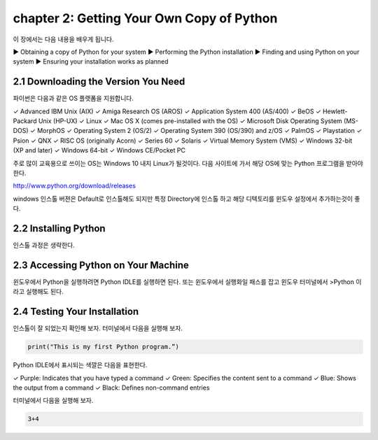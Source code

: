 chapter 2: Getting Your Own Copy of Python
=============================================

이 장에서는 다음 내용을 배우게 됩니다.

▶ Obtaining a copy of Python for your system
▶ Performing the Python installation
▶ Finding and using Python on your system
▶ Ensuring your installation works as planned



2.1 Downloading the Version You Need
--------------------------------------

파이썬은 다음과 같은 OS 플랫폼을 지원합니다.

✓ Advanced IBM Unix (AIX)
✓ Amiga Research OS (AROS)
✓ Application System 400 (AS/400)
✓ BeOS
✓ Hewlett-Packard Unix (HP-UX)
✓ Linux
✓ Mac OS X (comes pre-installed with the OS)
✓ Microsoft Disk Operating System (MS-DOS)
✓ MorphOS
✓ Operating System 2 (OS/2)
✓ Operating System 390 (OS/390) and z/OS
✓ PalmOS
✓ Playstation
✓ Psion
✓ QNX
✓ RISC OS (originally Acorn)
✓ Series 60
✓ Solaris
✓ Virtual Memory System (VMS)
✓ Windows 32-bit (XP and later)
✓ Windows 64-bit
✓ Windows CE/Pocket PC

주로 많이 교육용으로 쓰이는 OS는 Windows 10 내지 Linux가 될것이다.
다음 사이트에 가서 해당 OS에 맞는 Python 프로그램을 받아야 한다.

http://www.python.org/download/releases

windows 인스톨 버젼은 Default로 인스톨해도 되지만 특정 Directory에 인스톨 하고 해당 디텍토리를
윈도우 설정에서 추가하는것이 좋다.




2.2 Installing Python
------------------------

인스톨 과정은 생략한다.



2.3 Accessing Python on Your Machine
----------------------------------------

윈도우에서 Python을 실행하려면 Python IDLE를 실행하면 된다.
또는 윈도우에서 실행화일 패스를 잡고 윈도우 터미널에서 >Python 이라고 실행해도 된다.



2.4 Testing Your Installation
----------------------------------

인스톨이 잘 되었는지 확인해 보자.
터미널에서 다음을 실행해 보자.

.. code-block:: python

    print("This is my first Python program.”)

Python IDLE에서 표시되는 색깔은 다음을 표현한다.

✓ Purple: Indicates that you have typed a command
✓ Green: Specifies the content sent to a command
✓ Blue: Shows the output from a command
✓ Black: Defines non-command entries


터미널에서 다음을 실행해 보자.

.. code-block:: python

    3+4






